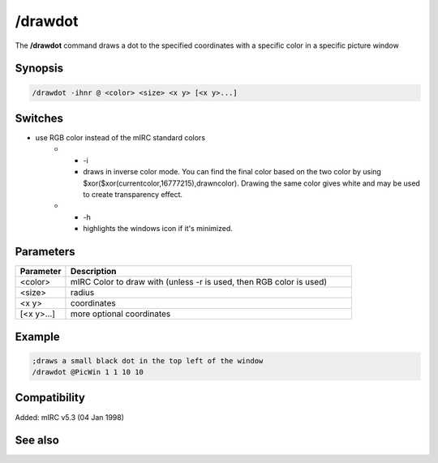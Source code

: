 /drawdot
========

The **/drawdot** command draws a dot to the specified coordinates with a specific color in a specific picture window

Synopsis
--------

.. code:: text

    /drawdot -ihnr @ <color> <size> <x y> [<x y>...]

Switches
--------

.. list-table::
    :widths: 15 85
    :header-rows: 1

    * - Switch
      - Description
    * - -r
- use RGB color instead of the mIRC standard colors
    * - -i
      - draws in inverse color mode. You can find the final color based on the two color by using $xor($xor(currentcolor,16777215),drawncolor). Drawing the same color gives white and may be used to create transparency effect.
    * - -h
      - highlights the windows icon if it's minimized.

Parameters
----------

.. list-table::
    :widths: 15 85
    :header-rows: 1

    * - Parameter
      - Description
    * - <color>
      - mIRC Color to draw with (unless -r is used, then RGB color is used)
    * - <size>
      - radius
    * - <x y>
      - coordinates
    * - [<x y>...]
      - more optional coordinates

Example
-------

.. code:: text

    ;draws a small black dot in the top left of the window
    /drawdot @PicWin 1 1 10 10

Compatibility
-------------

Added: mIRC v5.3 (04 Jan 1998)

See also
--------

.. hlist::
    :columns: 4

    * :doc:`$window </identifiers/window>`
    * :doc:`$click </identifiers/click>`
    * :doc:`$mouse </identifiers/mouse>`
    * :doc:`$inellipse </identifiers/inellipse>`
    * :doc:`$inrect </identifiers/inrect>`
    * :doc:`$inroundrect </identifiers/inroundrect>`
    * :doc:`$inpoly </identifiers/inpoly>`
    * :doc:`$onpoly </identifiers/onpoly>`
    * :doc:`$rgb </identifiers/rgb>`
    * :doc:`$getdot </identifiers/getdot>`
    * :doc:`$height </identifiers/height>`
    * :doc:`/drawcopy </commands/drawcopy>`
    * :doc:`/drawfill </commands/drawfill>`
    * :doc:`/drawline </commands/drawline>`
    * :doc:`/drawpic </commands/drawpic>`
    * :doc:`/drawrect </commands/drawrect>`
    * :doc:`/drawreplace </commands/drawreplace>`
    * :doc:`/drawsave </commands/drawsave>`
    * :doc:`/drawscroll </commands/drawscroll>`
    * :doc:`/drawtext </commands/drawtext>`
